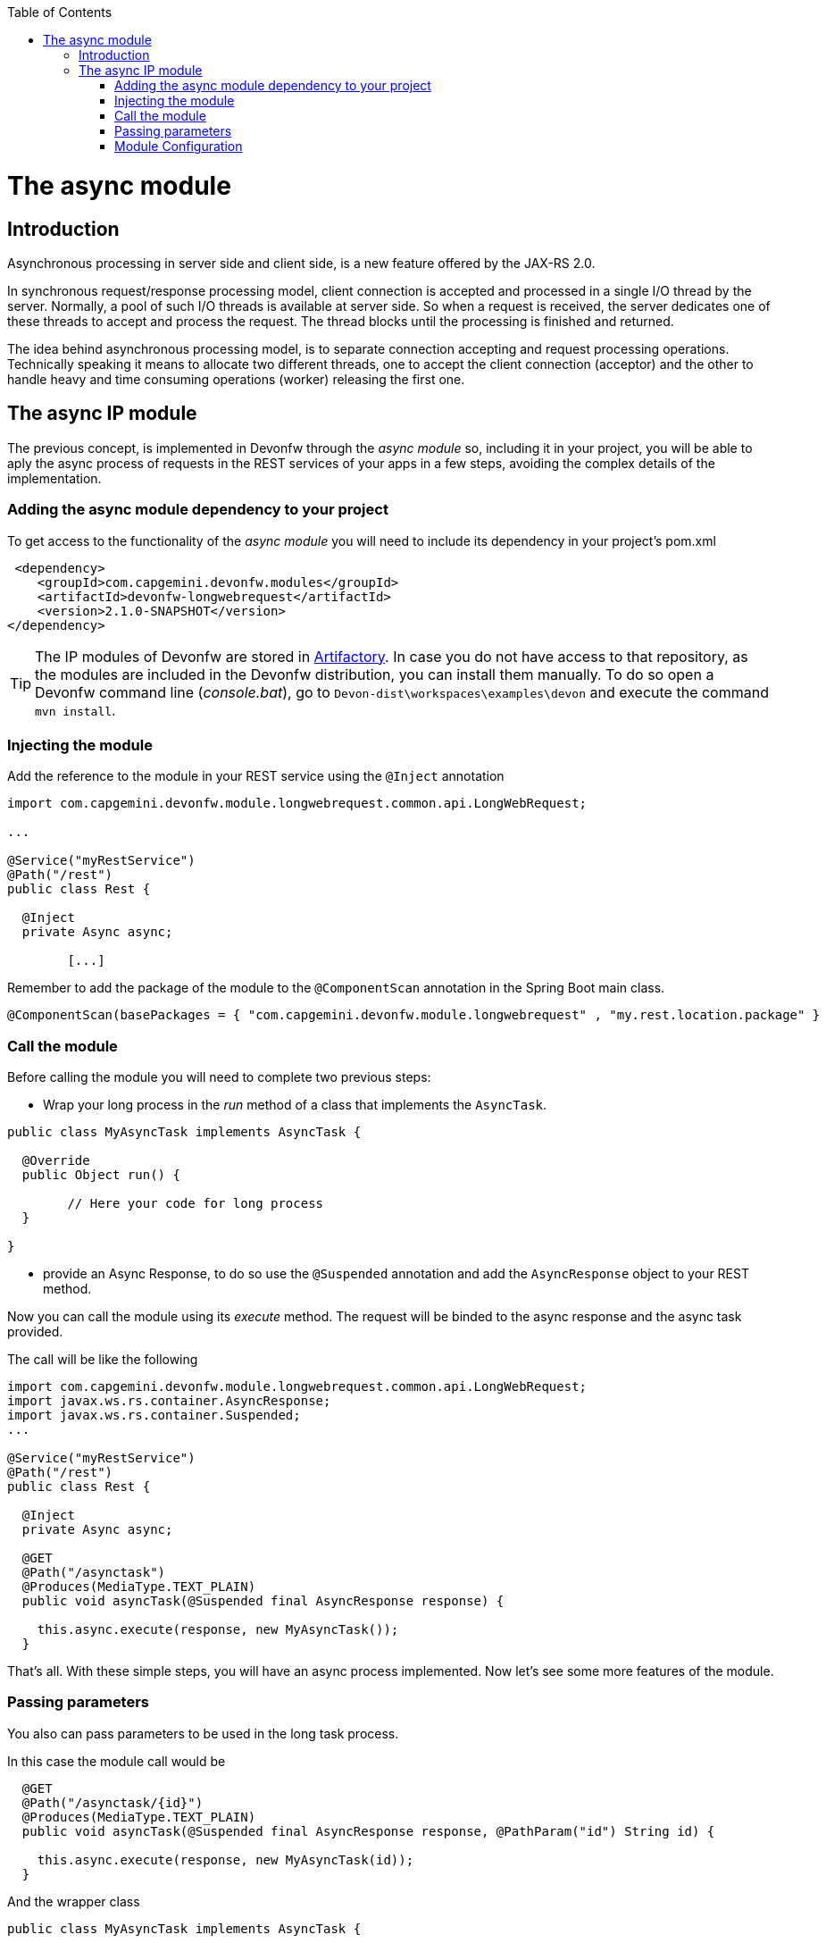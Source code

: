 :toc: macro
toc::[]

= The async module

== Introduction

Asynchronous processing in server side and client side, is a new feature offered by the JAX-RS 2.0.

In synchronous request/response processing model, client connection is accepted and processed in a single I/O thread by the server. Normally, a pool of such I/O threads is available at server side. So when a request is received, the server dedicates one of these threads to accept and process the request. The thread blocks until the processing is finished and returned.

The idea behind asynchronous processing model, is to separate connection accepting and request processing operations. Technically speaking it means to allocate two different threads, one to accept the client connection (acceptor) and the other to handle heavy and time consuming operations (worker) releasing the first one.

== The async IP module
The previous concept, is implemented in Devonfw through the _async module_ so, including it in your project, you will be able to aply the async process of requests in the REST services of your apps in a few steps, avoiding the complex details of the implementation.

=== Adding the async module dependency to your project
To get access to the functionality of the _async module_ you will need to include its dependency in your project's pom.xml

[source,xml]
----
 <dependency>
    <groupId>com.capgemini.devonfw.modules</groupId>
    <artifactId>devonfw-longwebrequest</artifactId>
    <version>2.1.0-SNAPSHOT</version>
</dependency>
----

[TIP]
====
The IP modules of Devonfw are stored in https://www.jfrog.com/artifactory/[Artifactory]. In case you do not have access to that repository, as the modules are included in the Devonfw distribution, you can install them manually. To do so open a Devonfw command line (_console.bat_), go to `Devon-dist\workspaces\examples\devon` and execute the command `mvn install`.
====

=== Injecting the module

Add the reference to the module in your REST service using the `@Inject` annotation

[source,java]
----
import com.capgemini.devonfw.module.longwebrequest.common.api.LongWebRequest;

...

@Service("myRestService")
@Path("/rest")
public class Rest {

  @Inject
  private Async async;

	[...]


----

Remember to add the package of the module to the `@ComponentScan` annotation in the Spring Boot main class.

[source,java]
----
@ComponentScan(basePackages = { "com.capgemini.devonfw.module.longwebrequest" , "my.rest.location.package" }
----


=== Call the module
Before calling the module you will need to complete two previous steps:

- Wrap your long process in the _run_ method of a class that implements the `AsyncTask`.

[source,java]
----
public class MyAsyncTask implements AsyncTask {

  @Override
  public Object run() {

  	// Here your code for long process
  }

}
----

- provide an Async Response, to do so use the `@Suspended` annotation and add the `AsyncResponse` object to your REST method.

Now you can call the module using its _execute_ method. The request will be binded to the async response and the async task provided.

The call will be like the following

[source,java]
----
import com.capgemini.devonfw.module.longwebrequest.common.api.LongWebRequest;
import javax.ws.rs.container.AsyncResponse;
import javax.ws.rs.container.Suspended;
...

@Service("myRestService")
@Path("/rest")
public class Rest {

  @Inject
  private Async async;

  @GET
  @Path("/asynctask")
  @Produces(MediaType.TEXT_PLAIN)
  public void asyncTask(@Suspended final AsyncResponse response) {

    this.async.execute(response, new MyAsyncTask());
  }
----

That's all. With these simple steps, you will have an async process implemented. Now let's see some more features of the module.

=== Passing parameters

You also can pass parameters to be used in the long task process.

In this case the module call would be

[source,java]
----
  @GET
  @Path("/asynctask/{id}")
  @Produces(MediaType.TEXT_PLAIN)
  public void asyncTask(@Suspended final AsyncResponse response, @PathParam("id") String id) {

    this.async.execute(response, new MyAsyncTask(id));
  }
----

And the wrapper class

[source,java]
----
public class MyAsyncTask implements AsyncTask {

  private String id;

  public MyAsyncTask(String id) {
    this.id = id;
  }

  @Override
  public Object run() {

  	// Here your code for long process with access to 'this.id'
  }

}
----

=== Module Configuration

Internally the Async module process can be configured in two main parameters:

- *core pool size*: Sets the ThreadPoolExecutor's core pool size.

- *time out*: The amount of time that the process will wait for our long task, to be finished before return. A timeout of < 0, will cause an immediate return of the process. A timeout of 0, will wait indefinitely.


The default values provided in the module are:

- core pool size: 10.

- time out:

  * milliseconds: 0.
  * status: 503 , service unavailable (available status 400,403,404,500 and 503).
  * response Content: Operation timeout (the time out response message).
  * mediatype: text/plain (you can response the timeout in json, xml, html, etc. formats).

However, you can edit those values by overriding the configuration properties in your app. To do it, you can use the `application.properties` to add the properties you want to define.

.application.properties file
|===
| *Property* | *Application Property Name* 
| core pool size | devonfw.async.corePoolSize 
| time out milliseconds | devonfw.async.timeout.milliseconds 
| time out status | devonfw.async.timeout.status 
| time out response content | devonfw.async.timeout.responseContent 
| time out media type | devonfw.async.timeout.mediatype 
|===

As example, the next could be a valid `application.properties` configuration file, for an application in which we want an async process with a _core pool size_ of 20, and a _timeout_ of 10 seconds, returning with a status of 500 (internal server error) and a response in _json_ format:

[source,java]
----
devonfw.async.corePoolSize=20
devonfw.async.timeout.milliseconds=10000
devonfw.async.timeout.status=500
devonfw.async.timeout.mediatype=application/json
devonfw.async.timeout.responseContent={"response":[{"message":"error", "cause":"time out"}]}
----

